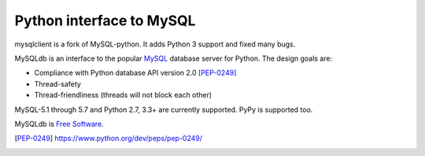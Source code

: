 
=========================
Python interface to MySQL
=========================

mysqlclient is a fork of MySQL-python. It adds Python 3 support
and fixed many bugs.

MySQLdb is an interface to the popular MySQL_ database server for
Python. The design goals are:

- Compliance with Python database API version 2.0 [PEP-0249]_
- Thread-safety
- Thread-friendliness (threads will not block each other)

MySQL-5.1 through 5.7 and Python 2.7, 3.3+ are currently
supported. PyPy is supported too.

MySQLdb is `Free Software`_.

.. _MySQL: http://www.mysql.com/
.. _`Free Software`: http://www.gnu.org/
.. [PEP-0249] https://www.python.org/dev/peps/pep-0249/

